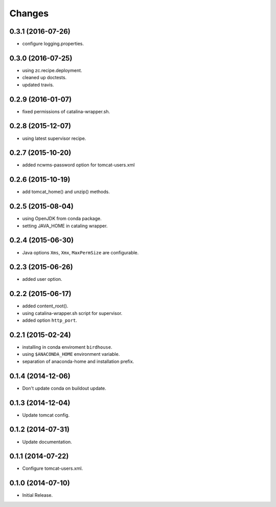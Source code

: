 Changes
*******

0.3.1 (2016-07-26)
==================

* configure logging.properties.

0.3.0 (2016-07-25)
==================

* using zc.recipe.deployment.
* cleaned up doctests.
* updated travis.

0.2.9 (2016-01-07)
==================

* fixed permissions of catalina-wrapper.sh.

0.2.8 (2015-12-07)
==================

* using latest supervisor recipe.

0.2.7 (2015-10-20)
==================

* added ncwms-password option for tomcat-users.xml

0.2.6 (2015-10-19)
==================

* add tomcat_home() and unzip() methods.

0.2.5 (2015-08-04)
==================

* using OpenJDK from conda package.
* setting JAVA_HOME in cataling wrapper.

0.2.4 (2015-06-30)
==================

* Java options ``Xms``, ``Xmx``, ``MaxPermSize`` are configurable.

0.2.3 (2015-06-26)
==================

* added user option.

0.2.2 (2015-06-17)
==================

* added content_root().
* using catalina-wrapper.sh script for supervisor.
* added option ``http_port``.

0.2.1 (2015-02-24)
==================

* installing in conda enviroment ``birdhouse``.
* using ``$ANACONDA_HOME`` environment variable.
* separation of anaconda-home and installation prefix.

0.1.4 (2014-12-06)
==================

* Don't update conda on buildout update.

0.1.3 (2014-12-04)
==================

* Update tomcat config.

0.1.2 (2014-07-31)
==================

* Update documentation.

0.1.1 (2014-07-22)
==================

* Configure tomcat-users.xml.

0.1.0 (2014-07-10)
==================

* Initial Release.

